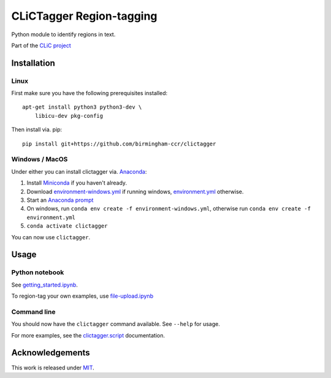 CLiCTagger Region-tagging
*************************

Python module to identify regions in text.

|ci| |gh-pages|

.. |ci| image:: https://github.com/birmingham-ccr/clictagger/actions/workflows/ci.yml/badge.svg
.. |gh-pages| image:: https://github.com/birmingham-ccr/clictagger/actions/workflows/gh-pages.yml/badge.svg

Part of the `CLiC project <https://www.birmingham.ac.uk/schools/edacs/departments/englishlanguage/research/projects/clic/index.aspx>`__

Installation
============

Linux
-----

First make sure you have the following prerequisites installed::

    apt-get install python3 python3-dev \
        libicu-dev pkg-config

Then install via. pip::

    pip install git+https://github.com/birmingham-ccr/clictagger

Windows / MacOS
---------------

Under either you can install clictagger via. `Anaconda <https://docs.conda.io/projects/conda/en/latest/user-guide/index.html>`__:

1. Install `Miniconda <https://docs.conda.io/en/latest/miniconda.html>`__ if you haven't already.
2. Download `environment-windows.yml <https://github.com/birmingham-ccr/clictagger/raw/HEAD/environment-windows.yml>`__
   if running windows, `environment.yml <https://github.com/birmingham-ccr/clictagger/raw/HEAD/environment.yml>`__ otherwise.
3. Start an `Anaconda prompt <https://docs.conda.io/projects/conda/en/latest/user-guide/getting-started.html>`__
4. On windows, run ``conda env create -f environment-windows.yml``, otherwise run ``conda env create -f environment.yml``
5. ``conda activate clictagger``

You can now use ``clictagger``.

Usage
=====

Python notebook
---------------

See `getting_started.ipynb <https://mybinder.org/v2/gh/birmingham-ccr/clictagger/HEAD?filepath=getting_started.ipynb>`__.

To region-tag your own examples, use `file-upload.ipynb <https://mybinder.org/v2/gh/birmingham-ccr/clictagger/HEAD?filepath=file-upload.ipynb>`__

Command line
------------

.. image:: commandline_example.svg
    :align: center
    :alt: Animation of command_line usage

You should now have the ``clictagger`` command available. See ``--help`` for usage.

For more examples, see the `clictagger.script <https://birmingham-ccr.github.io/clictagger/clictagger.script>`__ documentation.

Acknowledgements
================

This work is released under `MIT <LICENSE>`__.
